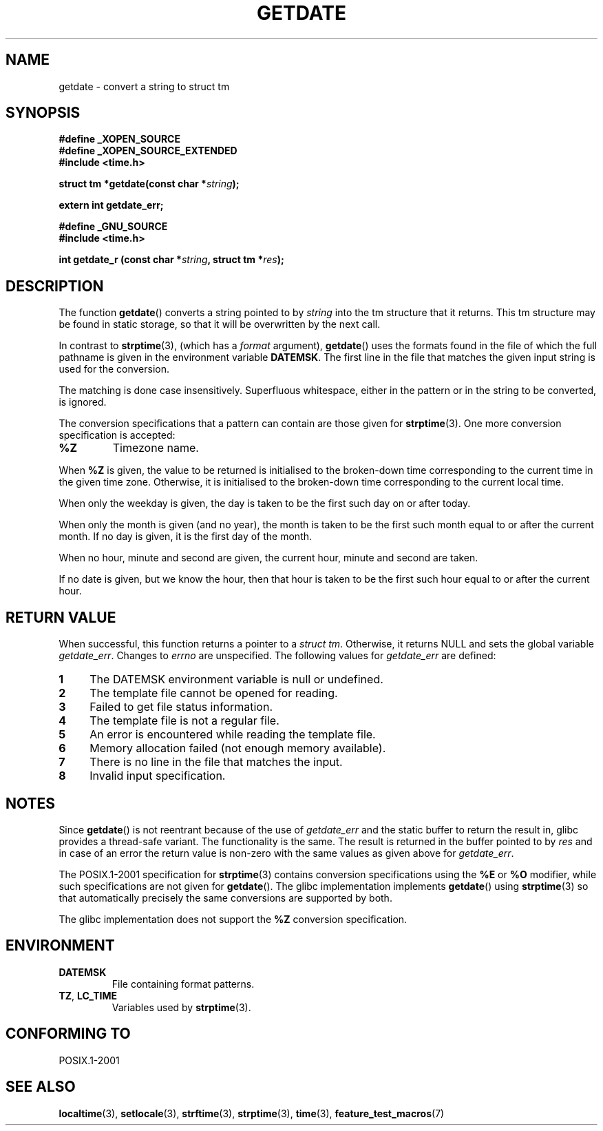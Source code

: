 .\"  Copyright 2001 walter harms (walter.harms@informatik.uni-oldenburg.de)
.\"
.\" Permission is granted to make and distribute verbatim copies of this
.\" manual provided the copyright notice and this permission notice are
.\" preserved on all copies.
.\"
.\" Permission is granted to copy and distribute modified versions of this
.\" manual under the conditions for verbatim copying, provided that the
.\" entire resulting derived work is distributed under the terms of a
.\" permission notice identical to this one.
.\"
.\" Since the Linux kernel and libraries are constantly changing, this
.\" manual page may be incorrect or out-of-date.  The author(s) assume no
.\" responsibility for errors or omissions, or for damages resulting from
.\" the use of the information contained herein.  The author(s) may not
.\" have taken the same level of care in the production of this manual,
.\" which is licensed free of charge, as they might when working
.\" professionally.
.\"
.\" Formatted or processed versions of this manual, if unaccompanied by
.\" the source, must acknowledge the copyright and authors of this work.
.\"
.\" Modified, 2001-12-26, aeb
.TH GETDATE 3 2001-12-26 "" "Linux Programmer's Manual"
.SH NAME
getdate \- convert a string to struct tm
.SH SYNOPSIS
.B "#define _XOPEN_SOURCE"
.br
.B "#define _XOPEN_SOURCE_EXTENDED
.br
.B "#include <time.h>"
.sp
.BI "struct tm *getdate(const char *" string );
.sp
.BI "extern int getdate_err;"
.sp
.B "#define _GNU_SOURCE"
.br
.B "#include <time.h>"
.sp
.BI "int getdate_r (const char *" string ", struct tm *" res );
.SH DESCRIPTION
The function
.BR getdate ()
converts a string pointed to by
.I string
into the tm structure that it returns.
This tm structure may be found in static storage, so that
it will be overwritten by the next call.

In contrast to
.BR strptime (3),
(which has a
.I format
argument),
.BR getdate ()
uses the formats found in the file
of which the full pathname is given in the environment variable
.BR DATEMSK .
The first line in the file that matches the given input string
is used for the conversion.

The matching is done case insensitively.
Superfluous whitespace, either in the pattern or in the string to
be converted, is ignored.

The conversion specifications that a pattern can contain are those given for
.BR strptime (3).
One more conversion specification is accepted:
.TP
.B %Z
Timezone name.
.LP
When
.B %Z
is given, the value to be returned is initialised to the broken-down time
corresponding to the current time in the given time zone.
Otherwise, it is initialised to the broken-down time corresponding to
the current local time.
.LP
When only the weekday is given, the day is taken to be the first such day
on or after today.
.LP
When only the month is given (and no year), the month is taken to
be the first such month equal to or after the current month.
If no day is given, it is the first day of the month.
.LP
When no hour, minute and second are given, the current
hour, minute and second are taken.
.LP
If no date is given, but we know the hour, then that hour is taken
to be the first such hour equal to or after the current hour.
.SH "RETURN VALUE"
When successful, this function returns a pointer to a
.IR "struct tm" .
Otherwise, it returns NULL and sets the global variable
.IR getdate_err .
Changes to
.I errno
are unspecified.
The following values for
.I getdate_err
are defined:
.TP 4n
.B 1
The DATEMSK environment variable is null or undefined.
.TP
.B 2
The template file cannot be opened for reading.
.TP
.B 3
Failed to get file status information.
.TP
.B 4
The template file is not a regular file.
.TP
.B 5
An error is encountered while reading the template file.
.TP
.B 6
Memory allocation failed (not enough memory available).
.TP
.B 7
There is no line in the file that matches the input.
.TP
.B 8
Invalid input specification.
.SH NOTES
Since
.BR getdate ()
is not reentrant because of the use of
.I getdate_err
and the static buffer to return the result in, glibc provides a
thread-safe variant.
The functionality is the same.
The result is returned in the buffer pointed to by
.I res
and in case of an error the return value is non-zero with the same
values as given above for
.IR getdate_err .
.LP
The POSIX.1-2001 specification for
.BR strptime (3)
contains conversion specifications using the
.B %E
or
.B %O
modifier, while such specifications are not given for
.BR getdate ().
The glibc implementation implements
.BR getdate ()
using
.BR strptime (3)
so that automatically precisely the same conversions are supported by both.
.LP
The glibc implementation does not support the
.B %Z
conversion specification.
.SH ENVIRONMENT
.TP
.B DATEMSK
File containing format patterns.
.TP
.BR TZ ", " LC_TIME
Variables used by
.BR strptime (3).
.SH "CONFORMING TO"
POSIX.1-2001
.SH "SEE ALSO"
.BR localtime (3),
.BR setlocale (3),
.BR strftime (3),
.BR strptime (3),
.BR time (3),
.BR feature_test_macros (7)
